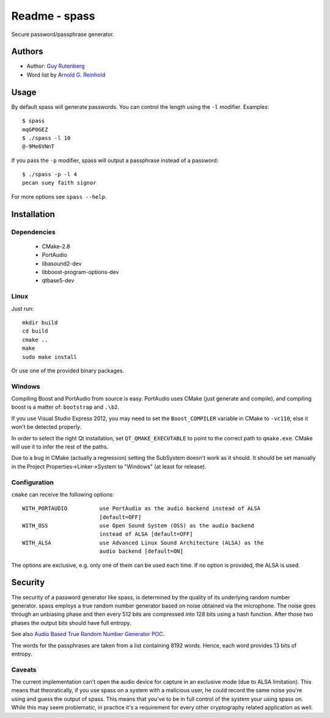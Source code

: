 ==============
Readme - spass
==============
Secure password/passphrase generator.

Authors
=======
* Author: `Guy Rutenberg`_
* Word list by `Arnold G. Reinhold`_

.. _`Guy Rutenberg`: http://www.guyrutenberg.com
.. _`Arnold G. Reinhold`: http://world.std.com/~reinhold/index.html

Usage
=======
By default spass will generate passwords. You can control the length using the
``-l`` modifier. Examples::

  $ spass
  mqGP0GEZ
  $ ./spass -l 10
  @-9Me6VNnT

If you pass the ``-p`` modifier, spass will output a passphrase instead of a
password::

  $ ./spass -p -l 4
  pecan suey faith signor

For more options see ``spass --help``.

Installation
=============
Dependencies
------------
 * CMake-2.8
 * PortAudio
 * libasound2-dev
 * libboost-program-options-dev
 * qtbase5-dev
Linux
-----
Just run::

  mkdir build
  cd build
  cmake ..
  make
  sudo make install

Or use one of the provided binary packages.

Windows
-------
Compiling Boost and PortAudio from source is easy. PortAudio uses CMake (just
generate and compile), and compiling boost is a matter of: ``bootstrap`` and
``.\b2``.

If you use Visual Studio Express 2012, you may need to set the ``Boost_COMPILER``
variable in CMake to ``-vc110``, else it won't be detected properly.

In order to select the right Qt installation, set ``QT_QMAKE_EXECUTABLE`` to
point to the correct path to ``qmake.exe``. CMake will use it to infer the rest
of the paths.

Due to a bug in CMake (actually a regression) setting the SubSystem doesn't work
as it should. It should be set manually in the Project
Properties->Linker->System to "Windows" (at least for release).

Configuration
-------------
``cmake`` can receive the following options::

  WITH_PORTAUDIO          use PortAudio as the audio backend instead of ALSA
                          [default=OFF]
  WITH_OSS                use Open Sound System (OSS) as the audio backend
                          instead of ALSA [default=OFF]
  WITH_ALSA               use Advanced Linux Sound Architecture (ALSA) as the
                          audio backend [default=ON]

The options are exclusive, e.g. only one of them can be used each time. If no
option is provided, the ALSA is used.

Security
========
The security of a password generator like spass, is determined by the quality of
its underlying random number generator. spass employs a true random number
generator based on noise obtained via the microphone. The noise goes through an
unbiasing phase and then every 512 bits are compressed into 128 bits using a
hash function. After those two phases the output bits should have full entropy.

See also `Audio Based True Random Number Generator POC`__.

__ http://www.guyrutenberg.com/2010/05/14/audio-based-true-random-number-generator-poc/

The words for the passphrases are taken from a list containing 8192 words.
Hence, each word provides 13 bits of entropy.

Caveats
-------
The current implementation can't open the audio device for capture in an
exclusive mode (due to ALSA limitation). This means that theoratically, if you
use spass on a system with a malicious user, he could record the same noise
you're using and guess the output of spass. This means that you've to
be in full control of the system your using spass on. While this may seem
problematic, in practice it's a requirement for every other cryptography related
application as well.
